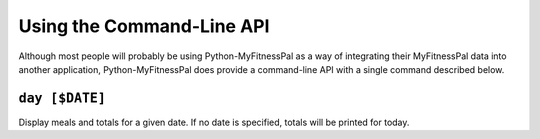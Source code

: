 Using the Command-Line API
==========================

Although most people will probably be using Python-MyFitnessPal as a way
of integrating their MyFitnessPal data into another application,
Python-MyFitnessPal does provide a command-line API with a single
command described below.

``day [$DATE]``
~~~~~~~~~~~~~~~

Display meals and totals for a given date. If no date is specified,
totals will be printed for today.
